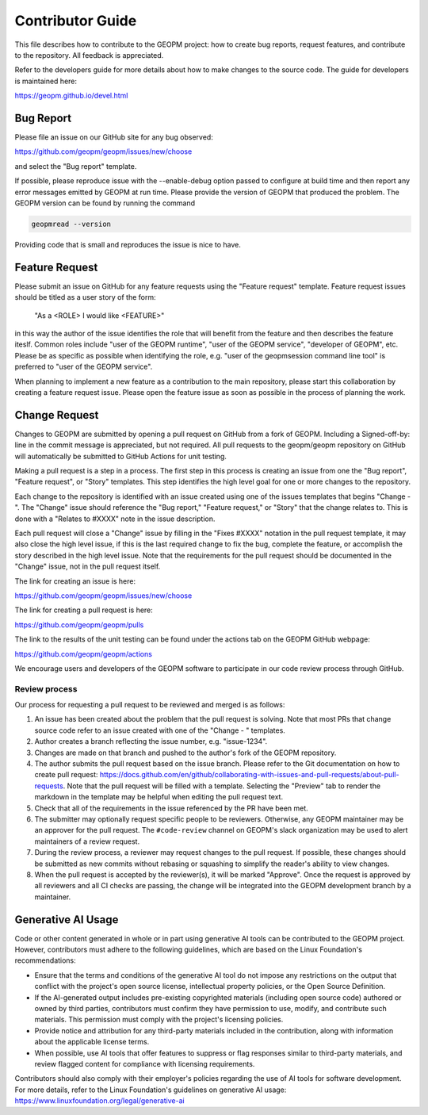 Contributor Guide
=================

This file describes how to contribute to the GEOPM project: how to create bug
reports, request features, and contribute to the repository.  All feedback is
appreciated.

Refer to the developers guide for more details about how to make changes to the
source code.  The guide for developers is maintained here:

https://geopm.github.io/devel.html


Bug Report
----------

Please file an issue on our GitHub site for any bug observed:

https://github.com/geopm/geopm/issues/new/choose

and select the "Bug report" template.

If possible, please reproduce issue with the --enable-debug option
passed to configure at build time and then report any error messages
emitted by GEOPM at run time.  Please provide the version of GEOPM
that produced the problem.  The GEOPM version can be found by running
the command

.. code-block::

   geopmread --version


Providing code that is small and reproduces the issue is nice to have.


Feature Request
---------------

Please submit an issue on GitHub for any feature requests using the
"Feature request" template.  Feature request issues should be titled
as a user story of the form:

   "As a <ROLE> I would like <FEATURE>"

in this way the author of the issue identifies the role that will
benefit from the feature and then describes the feature iteslf.
Common roles include "user of the GEOPM runtime", "user of the GEOPM
service", "developer of GEOPM", etc.  Please be as specific as
possible when identifying the role, e.g. "user of the geopmsession
command line tool" is preferred to "user of the GEOPM service".

When planning to implement a new feature as a contribution to the main
repository, please start this collaboration by creating a feature
request issue.  Please open the feature issue as soon as possible in
the process of planning the work.


Change Request
--------------

Changes to GEOPM are submitted by opening a pull request on GitHub
from a fork of GEOPM.  Including a Signed-off-by: line in the commit
message is appreciated, but not required.  All pull requests to the
geopm/geopm repository on GitHub will automatically be submitted to
GitHub Actions for unit testing.

Making a pull request is a step in a process.  The first step in this
process is creating an issue from one the "Bug report", "Feature
request", or "Story" templates.  This step identifies the high level
goal for one or more changes to the repository.

Each change to the repository is identified with an issue created
using one of the issues templates that begins "Change - ".  The
"Change" issue should reference the "Bug report," "Feature request,"
or "Story" that the change relates to.  This is done with a "Relates
to #XXXX" note in the issue description.

Each pull request will close a "Change" issue by filling in the "Fixes
#XXXX" notation in the pull request template, it may also close the
high level issue, if this is the last required change to fix the bug,
complete the feature, or accomplish the story described in the high
level issue.  Note that the requirements for the pull request should
be documented in the "Change" issue, not in the pull request itself.

The link for creating an issue is here:

https://github.com/geopm/geopm/issues/new/choose

The link for creating a pull request is here:

https://github.com/geopm/geopm/pulls

The link to the results of the unit testing can be found under the
actions tab on the GEOPM GitHub webpage:

https://github.com/geopm/geopm/actions

We encourage users and developers of the GEOPM software to participate
in our code review process through GitHub.


Review process
^^^^^^^^^^^^^^

Our process for requesting a pull request to be reviewed and merged
is as follows:


#.
   An issue has been created about the problem that the pull request
   is solving.  Note that most PRs that change source code refer to
   an issue created with one of the "Change - " templates.

#.
   Author creates a branch reflecting the issue number,
   e.g. "issue-1234".

#.
   Changes are made on that branch and pushed to the author's fork of
   the GEOPM repository.

#.
   The author submits the pull request based on the issue branch.
   Please refer to the Git documentation on how to create pull
   request:
   https://docs.github.com/en/github/collaborating-with-issues-and-pull-requests/about-pull-requests.
   Note that the pull request will be filled with a template.
   Selecting the "Preview" tab to render the markdown in the template
   may be helpful when editing the pull request text.

#.
   Check that all of the requirements in the issue referenced by the
   PR have been met.

#.
   The submitter may optionally request specific people to be
   reviewers.  Otherwise, any GEOPM maintainer may be an approver for
   the pull request.  The ``#code-review`` channel on GEOPM's slack
   organization may be used to alert maintainers of a review request.

#.
   During the review process, a reviewer may request changes to the
   pull request.  If possible, these changes should be submitted as
   new commits without rebasing or squashing to simplify the reader's
   ability to view changes.

#.
   When the pull request is accepted by the reviewer(s), it will be
   marked "Approve".  Once the request is approved by all reviewers
   and all CI checks are passing, the change will be integrated into
   the GEOPM development branch by a maintainer.

Generative AI Usage
-------------------

Code or other content generated in whole or in part using generative
AI tools can be contributed to the GEOPM project. However,
contributors must adhere to the following guidelines, which are based
on the Linux Foundation's recommendations:

- Ensure that the terms and conditions of the generative AI tool do
  not impose any restrictions on the output that conflict with the
  project's open source license, intellectual property policies, or
  the Open Source Definition.
- If the AI-generated output includes pre-existing copyrighted
  materials (including open source code) authored or owned by third
  parties, contributors must confirm they have permission to use,
  modify, and contribute such materials. This permission must comply
  with the project's licensing policies.
- Provide notice and attribution for any third-party materials
  included in the contribution, along with information about the
  applicable license terms.
- When possible, use AI tools that offer features to suppress or flag
  responses similar to third-party materials, and review flagged
  content for compliance with licensing requirements.

Contributors should also comply with their employer's policies
regarding the use of AI tools for software development. For more
details, refer to the Linux Foundation's guidelines on generative AI
usage: https://www.linuxfoundation.org/legal/generative-ai
